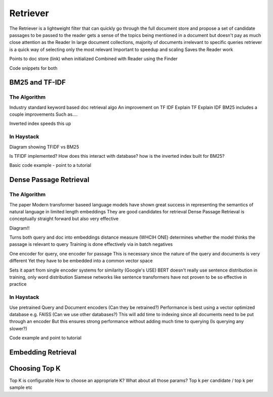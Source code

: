 
Retriever
=========

The Retriever is a lightweight filter that can quickly go through the full document store and propose a set of candidate passages to be passed to the reader
gets a sense of the topics being mentioned in a document but doesn't pay as much close attention as the Reader
In large document collections, majority of documents irrelevant to specific queries
retriever is a quick way of selecting only the most relevant
Important to speedup and scaling
Saves the Reader work

Points to doc store (link) when initialized
Combined with Reader using the Finder

Code snippets for both


BM25 and TF-IDF
---------------

The Algorithm
~~~~~~~~~~~~~

Industry standard keyword based doc retrieval algo
An improvement on TF IDF
Explain TF
Explain IDF
BM25 includes a couple improvements
Such as....

Inverted index speeds this up

In Haystack
~~~~~~~~~~~

Diagram showing TFIDF vs BM25

Is TFIDF implemented?
How does this interact with database? how is the inverted index built for BM25?

Basic code example - point to a tutorial

Dense Passage Retrieval
-----------------------

The Algorithm
~~~~~~~~~~~~~

The paper
Modern transformer baseed language models have shown great success in representing the semantics of natural language in limited length embeddings
They are good candidates for retrieval
Dense Passage Retrieval is conceptually straight forward but also very effective

Diagram!!

Turns both query and doc into embeddings
distance measure (WHCIH ONE) determines whether the model thinks the passage is relevant to query
Training is done effectively via in batch negatives

One encoder for query, one encoder for passage
This is necessary since the nature of the query and documents is very different
Yet they have to be embedded into a common vector space

Sets it apart from single encoder systems for similarity (Google's USE)
BERT doesn't really use sentence distribution in training, only word distribution
Siamese networks like sentence transformers have not proven to be so effective in practice

In Haystack
~~~~~~~~~~~

Use pretrained Query and Document encoders (Can they be retrained?)
Performance is best using a vector optimized database e.g. FAISS (Can we use other databases?)
This will add time to indexing since all documents need to be put through an encoder
But this ensures strong performance without adding much time to querying (Is querying any slower?)

Code example and point to tutorial

Embedding Retrieval
-------------------

Choosing Top K
--------------

Top K is configurable
How to choose an appropriate K?
What about all those params? Top k per candidate / top k per sample etc
